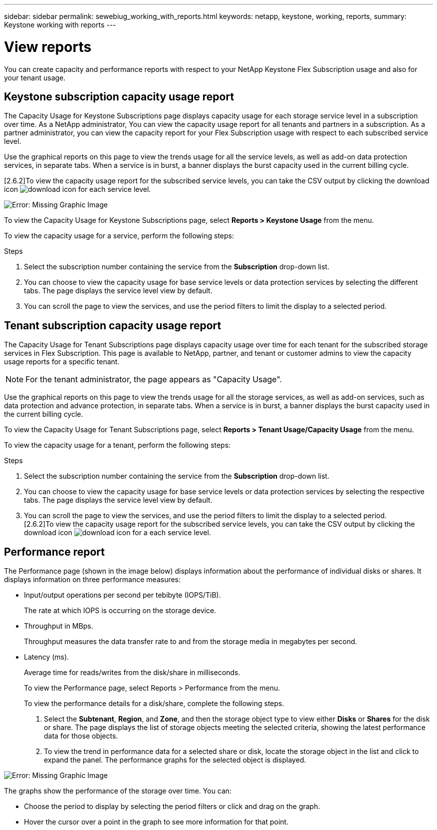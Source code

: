 ---
sidebar: sidebar
permalink: sewebiug_working_with_reports.html
keywords: netapp, keystone, working, reports,
summary: Keystone working with reports
---

= View reports
:hardbreaks:
:nofooter:
:icons: font
:linkattrs:
:imagesdir: ./media/

//
// This file was created with NDAC Version 2.0 (August 17, 2020)
//
// 2020-10-20 10:59:39.892417
//

[.lead]
You can create capacity and performance reports with respect to your NetApp Keystone Flex Subscription usage and also for your tenant usage.

== Keystone subscription capacity usage report

The Capacity Usage for Keystone Subscriptions page displays capacity usage for each storage service level in a subscription over time. As a NetApp administrator, You can view the capacity usage report for all tenants and partners in a subscription. As a partner administrator, you can view the capacity report for your Flex Subscription usage with respect to each subscribed service level.

Use the graphical reports on this page to view the trends usage for all the service levels, as well as add-on data protection services, in separate tabs. When a service is in burst, a banner displays the burst capacity used in the current billing cycle.

[2.6.2]To view the capacity usage report for the subscribed service levels, you can take the CSV output by clicking the download icon image:download_icon.png[download icon] for each service level.

image:sewebiug_image33.png[Error: Missing Graphic Image]

To view the Capacity Usage for Keystone Subscriptions page, select *Reports > Keystone Usage* from the menu.

To view the capacity usage for a service, perform the following steps:

.Steps

. Select the subscription number containing the service from the *Subscription* drop-down list.
. You can choose to view the capacity usage for base service levels or data protection services by selecting the different tabs. The page displays the service level view by default.
. You can scroll the page to view the services, and use the period filters to limit the display to a selected period.

== Tenant subscription capacity usage report

The Capacity Usage for Tenant Subscriptions page displays capacity usage over time for each tenant for the subscribed storage services in Flex Subscription. This page is available to NetApp, partner, and tenant or customer admins to view the capacity usage reports for a specific tenant.
[NOTE]
For the tenant administrator, the page appears as "Capacity Usage".

Use the graphical reports on this page to view the trends usage for all the storage services, as well as add-on services, such as data protection and advance protection, in separate tabs. When a service is in burst, a banner displays the burst capacity used in the current billing cycle.

To view the Capacity Usage for Tenant Subscriptions page, select *Reports > Tenant Usage/Capacity Usage* from the menu.

To view the capacity usage for a tenant, perform the following steps:

.Steps

. Select the subscription number containing the service from the *Subscription* drop-down list.
. You can choose to view the capacity usage for base service levels or data protection services by selecting the respective tabs. The page displays the service level view by default.
. You can scroll the page to view the services, and use the period filters to limit the display to a selected period.
[2.6.2]To view the capacity usage report for the subscribed service levels, you can take the CSV output by clicking the download icon image:download_icon.png[download icon] for a each service level.

== Performance report

The Performance page (shown in the image below) displays information about the performance of individual disks or shares. It displays information on three performance measures:

* Input/output operations per second per tebibyte (IOPS/TiB).
+
The rate at which IOPS is occurring on the storage device.

* Throughput in MBps.
+
Throughput measures the data transfer rate to and from the storage media in megabytes per second.

* Latency (ms).
+
Average time for reads/writes from the disk/share in milliseconds.
+
To view the Performance page, select Reports > Performance from the menu.
+
To view the performance details for a disk/share, complete the following steps.

. Select the *Subtenant*, *Region*, and *Zone*, and then the storage object type to view either *Disks* or *Shares* for the disk or share. The page displays the list of storage objects meeting the selected criteria, showing the latest performance data for those objects.
. To view the trend in performance data for a selected share or disk, locate the storage object in the list and click to expand the panel. The performance graphs for the selected object is displayed.

image:sewebiug_image34.png[Error: Missing Graphic Image]

The graphs show the performance of the storage over time. You can:

* Choose the period to display by selecting the period filters or click and drag on the graph.
* Hover the cursor over a point in the graph to see more information for that point.
